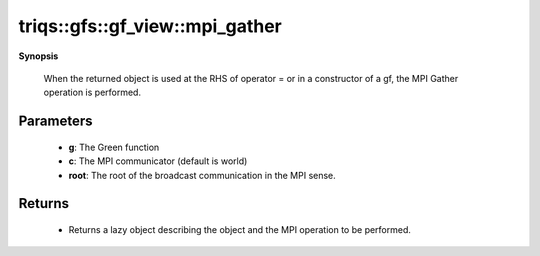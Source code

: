 ..
   Generated automatically by cpp2rst

.. highlight:: c
.. role:: red
.. role:: green
.. role:: param
.. role:: cppbrief


.. _gf_view_mpi_gather:

triqs::gfs::gf_view::mpi_gather
===============================


**Synopsis**

 .. rst-class:: cppsynopsis

    1. | :cppbrief:`Initiate (lazy) MPI Gather`
       | :ref:`mpi_lazy\<tag::gather, gf_view::const_view_type\> <triqs__gfs__mpi_lazy>` :red:`mpi_gather` (gf_view<Var, Target> const & :param:`a`,
       |   :ref:`communicator <mpi__communicator>` :param:`c` = {},
       |   int :param:`root` = 0,
       |   bool :param:`all` = false)






 When the returned object is used at the RHS of operator = or in a constructor of a gf,
 the MPI Gather operation is performed.





Parameters
^^^^^^^^^^

 * **g**: The Green function

 * **c**: The MPI communicator (default is world)

 * **root**: The root of the broadcast communication in the MPI sense.


Returns
^^^^^^^

 * Returns a lazy object describing the object and the MPI operation to be performed.